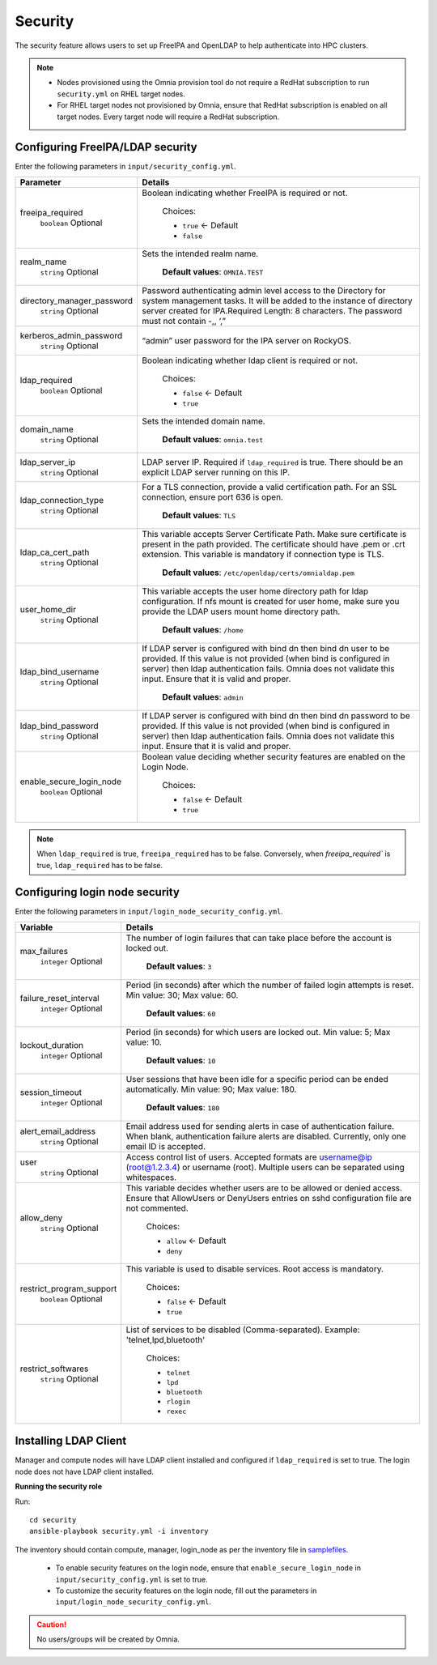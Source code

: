 Security
=========

The security feature allows users to set up FreeIPA and OpenLDAP to help authenticate into HPC clusters.


.. note::
	* Nodes provisioned using the Omnia provision tool do not require a RedHat subscription to run ``security.yml`` on RHEL target nodes.
	* For RHEL target nodes not provisioned by Omnia, ensure that RedHat subscription is enabled on all target nodes. Every target node will require a RedHat subscription.


Configuring FreeIPA/LDAP security
________________________________

Enter the following parameters in ``input/security_config.yml``.

+----------------------------+-----------------------------------------------------------------------------------------------------------------------------------------------------------------------------------------------------------------------------------------------------------------+
| Parameter                  | Details                                                                                                                                                                                                                                                         |
+============================+=================================================================================================================================================================================================================================================================+
| freeipa_required           | Boolean indicating whether FreeIPA is required or not.                                                                                                                                                                                                          |
|      ``boolean``           |                                                                                                                                                                                                                                                                 |
|      Optional              |      Choices:                                                                                                                                                                                                                                                   |
|                            |                                                                                                                                                                                                                                                                 |
|                            |      * ``true`` <- Default                                                                                                                                                                                                                                      |
|                            |      * ``false``                                                                                                                                                                                                                                                |
+----------------------------+-----------------------------------------------------------------------------------------------------------------------------------------------------------------------------------------------------------------------------------------------------------------+
| realm_name                 | Sets the intended realm name.                                                                                                                                                                                                                                   |
|      ``string``            |                                                                                                                                                                                                                                                                 |
|      Optional              |      **Default values**: ``OMNIA.TEST``                                                                                                                                                                                                                         |
+----------------------------+-----------------------------------------------------------------------------------------------------------------------------------------------------------------------------------------------------------------------------------------------------------------+
| directory_manager_password | Password authenticating admin level access to the Directory for system   management tasks. It will be added to the instance of directory server   created for IPA.Required Length: 8 characters. The password must not contain   -,, ‘,”                        |
|      ``string``            |                                                                                                                                                                                                                                                                 |
|      Optional              |                                                                                                                                                                                                                                                                 |
+----------------------------+-----------------------------------------------------------------------------------------------------------------------------------------------------------------------------------------------------------------------------------------------------------------+
| kerberos_admin_password    | “admin” user password for the IPA server on RockyOS.                                                                                                                                                                                                            |
|      ``string``            |                                                                                                                                                                                                                                                                 |
|      Optional              |                                                                                                                                                                                                                                                                 |
+----------------------------+-----------------------------------------------------------------------------------------------------------------------------------------------------------------------------------------------------------------------------------------------------------------+
| ldap_required              | Boolean indicating whether ldap client is required or not.                                                                                                                                                                                                      |
|      ``boolean``           |                                                                                                                                                                                                                                                                 |
|      Optional              |      Choices:                                                                                                                                                                                                                                                   |
|                            |                                                                                                                                                                                                                                                                 |
|                            |      * ``false`` <- Default                                                                                                                                                                                                                                     |
|                            |      * ``true``                                                                                                                                                                                                                                                 |
+----------------------------+-----------------------------------------------------------------------------------------------------------------------------------------------------------------------------------------------------------------------------------------------------------------+
| domain_name                | Sets the intended domain name.                                                                                                                                                                                                                                  |
|      ``string``            |                                                                                                                                                                                                                                                                 |
|      Optional              |      **Default values**: ``omnia.test``                                                                                                                                                                                                                         |
+----------------------------+-----------------------------------------------------------------------------------------------------------------------------------------------------------------------------------------------------------------------------------------------------------------+
| ldap_server_ip             | LDAP server IP. Required if ``ldap_required`` is true. There should be an   explicit LDAP server running on this IP.                                                                                                                                            |
|      ``string``            |                                                                                                                                                                                                                                                                 |
|      Optional              |                                                                                                                                                                                                                                                                 |
+----------------------------+-----------------------------------------------------------------------------------------------------------------------------------------------------------------------------------------------------------------------------------------------------------------+
| ldap_connection_type       | For a TLS connection, provide a valid certification path. For an SSL   connection, ensure port 636 is open.                                                                                                                                                     |
|      ``string``            |                                                                                                                                                                                                                                                                 |
|      Optional              |      **Default values**: ``TLS``                                                                                                                                                                                                                                |
+----------------------------+-----------------------------------------------------------------------------------------------------------------------------------------------------------------------------------------------------------------------------------------------------------------+
| ldap_ca_cert_path          | This variable accepts Server Certificate Path. Make sure certificate is   present in the path provided. The certificate should have .pem or .crt   extension. This variable is mandatory if connection type is TLS.                                             |
|      ``string``            |                                                                                                                                                                                                                                                                 |
|      Optional              |      **Default values**: ``/etc/openldap/certs/omnialdap.pem``                                                                                                                                                                                                  |
+----------------------------+-----------------------------------------------------------------------------------------------------------------------------------------------------------------------------------------------------------------------------------------------------------------+
| user_home_dir              |  This variable accepts the user   home directory path for ldap configuration.    If nfs mount is created for user home, make sure you provide the LDAP   users mount home directory path.                                                                       |
|      ``string``            |                                                                                                                                                                                                                                                                 |
|      Optional              |      **Default values**: ``/home``                                                                                                                                                                                                                              |
+----------------------------+-----------------------------------------------------------------------------------------------------------------------------------------------------------------------------------------------------------------------------------------------------------------+
| ldap_bind_username         | If LDAP server is configured with bind dn then bind dn user to be   provided. If this value is not provided (when bind is configured in server)   then ldap authentication fails. Omnia does not validate this input. Ensure   that it is valid and proper.     |
|      ``string``            |                                                                                                                                                                                                                                                                 |
|      Optional              |      **Default values**: ``admin``                                                                                                                                                                                                                              |
+----------------------------+-----------------------------------------------------------------------------------------------------------------------------------------------------------------------------------------------------------------------------------------------------------------+
| ldap_bind_password         | If LDAP server is configured with bind dn then bind dn password to be   provided. If this value is not provided (when bind is configured in server)   then ldap authentication fails. Omnia does not validate this input. Ensure   that it is valid and proper. |
|      ``string``            |                                                                                                                                                                                                                                                                 |
|      Optional              |                                                                                                                                                                                                                                                                 |
+----------------------------+-----------------------------------------------------------------------------------------------------------------------------------------------------------------------------------------------------------------------------------------------------------------+
| enable_secure_login_node   | Boolean value deciding whether security features are enabled on the Login   Node.                                                                                                                                                                               |
|      ``boolean``           |                                                                                                                                                                                                                                                                 |
|      Optional              |      Choices:                                                                                                                                                                                                                                                   |
|                            |                                                                                                                                                                                                                                                                 |
|                            |      * ``false`` <- Default                                                                                                                                                                                                                                     |
|                            |      * ``true``                                                                                                                                                                                                                                                 |
+----------------------------+-----------------------------------------------------------------------------------------------------------------------------------------------------------------------------------------------------------------------------------------------------------------+

.. note:: When ``ldap_required`` is true, ``freeipa_required`` has to be false. Conversely, when `freeipa_required`` is true, ``ldap_required`` has to be false.



Configuring login node security
________________________________

Enter the following parameters in ``input/login_node_security_config.yml``.

+--------------------------+--------------------------------------------------------------------------------------------------------------------------------------------------------------------------------+
| Variable                 | Details                                                                                                                                                                        |
+==========================+================================================================================================================================================================================+
| max_failures             | The number of login failures that can take place before the account is   locked out.                                                                                           |
|      ``integer``         |                                                                                                                                                                                |
|      Optional            |      **Default values**: ``3``                                                                                                                                                 |
+--------------------------+--------------------------------------------------------------------------------------------------------------------------------------------------------------------------------+
| failure_reset_interval   | Period (in seconds) after which the number of failed login attempts is   reset. Min value: 30; Max value: 60.                                                                  |
|      ``integer``         |                                                                                                                                                                                |
|      Optional            |      **Default values**: ``60``                                                                                                                                                |
+--------------------------+--------------------------------------------------------------------------------------------------------------------------------------------------------------------------------+
| lockout_duration         | Period (in seconds) for which users are locked out. Min value: 5; Max   value: 10.                                                                                             |
|      ``integer``         |                                                                                                                                                                                |
|      Optional            |      **Default values**: ``10``                                                                                                                                                |
+--------------------------+--------------------------------------------------------------------------------------------------------------------------------------------------------------------------------+
| session_timeout          | User sessions that have been idle for a specific period can be ended   automatically. Min value: 90; Max value: 180.                                                           |
|      ``integer``         |                                                                                                                                                                                |
|      Optional            |      **Default values**: ``180``                                                                                                                                               |
+--------------------------+--------------------------------------------------------------------------------------------------------------------------------------------------------------------------------+
| alert_email_address      | Email address used for sending alerts in case of authentication failure.   When blank, authentication failure alerts are disabled. Currently, only one   email ID is accepted. |
|      ``string``          |                                                                                                                                                                                |
|      Optional            |                                                                                                                                                                                |
+--------------------------+--------------------------------------------------------------------------------------------------------------------------------------------------------------------------------+
| user                     | Access control list of users. Accepted formats are username@ip   (root@1.2.3.4) or username (root). Multiple users can be separated using   whitespaces.                       |
|      ``string``          |                                                                                                                                                                                |
|      Optional            |                                                                                                                                                                                |
+--------------------------+--------------------------------------------------------------------------------------------------------------------------------------------------------------------------------+
| allow_deny               | This variable decides whether users are to be allowed or denied access.   Ensure that AllowUsers or DenyUsers entries on sshd configuration file are   not commented.          |
|      ``string``          |                                                                                                                                                                                |
|      Optional            |      Choices:                                                                                                                                                                  |
|                          |                                                                                                                                                                                |
|                          |      * ``allow`` <- Default                                                                                                                                                    |
|                          |      * ``deny``                                                                                                                                                                |
+--------------------------+--------------------------------------------------------------------------------------------------------------------------------------------------------------------------------+
| restrict_program_support | This variable is used to disable services. Root access is   mandatory.                                                                                                         |
|      ``boolean``         |                                                                                                                                                                                |
|      Optional            |      Choices:                                                                                                                                                                  |
|                          |                                                                                                                                                                                |
|                          |      * ``false`` <- Default                                                                                                                                                    |
|                          |      * ``true``                                                                                                                                                                |
+--------------------------+--------------------------------------------------------------------------------------------------------------------------------------------------------------------------------+
| restrict_softwares       | List of services to be disabled (Comma-separated). Example:   'telnet,lpd,bluetooth'                                                                                           |
|      ``string``          |                                                                                                                                                                                |
|      Optional            |      Choices:                                                                                                                                                                  |
|                          |                                                                                                                                                                                |
|                          |      * ``telnet``                                                                                                                                                              |
|                          |      * ``lpd``                                                                                                                                                                 |
|                          |      * ``bluetooth``                                                                                                                                                           |
|                          |      * ``rlogin``                                                                                                                                                              |
|                          |      * ``rexec``                                                                                                                                                               |
+--------------------------+--------------------------------------------------------------------------------------------------------------------------------------------------------------------------------+


Installing LDAP Client
________________________

Manager and compute nodes will have LDAP client installed and configured if ``ldap_required`` is set to true. The login node does not have LDAP client installed.

**Running the security role**

Run: ::

	cd security
	ansible-playbook security.yml -i inventory

The inventory should contain compute, manager, login_node as per the inventory file in `samplefiles <https://omnia-doc.readthedocs.io/en/latest/samplefiles.html>`_.

	* To enable security features on the login node, ensure that ``enable_secure_login_node`` in ``input/security_config.yml`` is set to true.
	* To customize the security features on the login node, fill out the parameters in ``input/login_node_security_config.yml``.

.. caution:: No users/groups will be created by Omnia.
